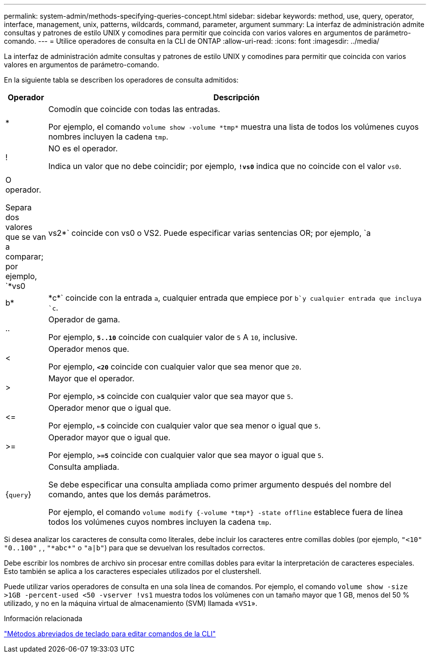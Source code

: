 ---
permalink: system-admin/methods-specifying-queries-concept.html 
sidebar: sidebar 
keywords: method, use, query, operator, interface, management, unix, patterns, wildcards, command, parameter, argument 
summary: La interfaz de administración admite consultas y patrones de estilo UNIX y comodines para permitir que coincida con varios valores en argumentos de parámetro-comando. 
---
= Utilice operadores de consulta en la CLI de ONTAP
:allow-uri-read: 
:icons: font
:imagesdir: ../media/


[role="lead"]
La interfaz de administración admite consultas y patrones de estilo UNIX y comodines para permitir que coincida con varios valores en argumentos de parámetro-comando.

En la siguiente tabla se describen los operadores de consulta admitidos:

[cols="10,90"]
|===
| Operador | Descripción 


 a| 
*
 a| 
Comodín que coincide con todas las entradas.

Por ejemplo, el comando `volume show -volume \*tmp*` muestra una lista de todos los volúmenes cuyos nombres incluyen la cadena `tmp`.



 a| 
!
 a| 
NO es el operador.

Indica un valor que no debe coincidir; por ejemplo, `*!vs0*` indica que no coincide con el valor `vs0`.



 a| 
|
 a| 
O operador.

Separa dos valores que se van a comparar; por ejemplo, `*vs0 | vs2*` coincide con vs0 o VS2. Puede especificar varias sentencias OR; por ejemplo, `a | b* | \*c*` coincide con la entrada `a`, cualquier entrada que empiece por `b`y cualquier entrada que incluya `c`.



 a| 
..
 a| 
Operador de gama.

Por ejemplo, `*5..10*` coincide con cualquier valor de `5` A `10`, inclusive.



 a| 
<
 a| 
Operador menos que.

Por ejemplo, `*<20*` coincide con cualquier valor que sea menor que `20`.



 a| 
>
 a| 
Mayor que el operador.

Por ejemplo, `*>5*` coincide con cualquier valor que sea mayor que `5`.



 a| 
\<=
 a| 
Operador menor que o igual que.

Por ejemplo, `*<=5*` coincide con cualquier valor que sea menor o igual que `5`.



 a| 
>=
 a| 
Operador mayor que o igual que.

Por ejemplo, `*>=5*` coincide con cualquier valor que sea mayor o igual que `5`.



 a| 
{`query`}
 a| 
Consulta ampliada.

Se debe especificar una consulta ampliada como primer argumento después del nombre del comando, antes que los demás parámetros.

Por ejemplo, el comando `volume modify {-volume \*tmp*} -state offline` establece fuera de línea todos los volúmenes cuyos nombres incluyen la cadena `tmp`.

|===
Si desea analizar los caracteres de consulta como literales, debe incluir los caracteres entre comillas dobles (por ejemplo, `"<10"` `"0..100"` , , `"\*abc*"` o `"a|b"`) para que se devuelvan los resultados correctos.

Debe escribir los nombres de archivo sin procesar entre comillas dobles para evitar la interpretación de caracteres especiales. Esto también se aplica a los caracteres especiales utilizados por el clustershell.

Puede utilizar varios operadores de consulta en una sola línea de comandos. Por ejemplo, el comando `volume show -size >1GB -percent-used <50 -vserver !vs1` muestra todos los volúmenes con un tamaño mayor que 1 GB, menos del 50 % utilizado, y no en la máquina virtual de almacenamiento (SVM) llamada «`VS1`».

.Información relacionada
link:../system-admin/keyboard-shortcuts-edit-cli-commands-reference.html["Métodos abreviados de teclado para editar comandos de la CLI"]
